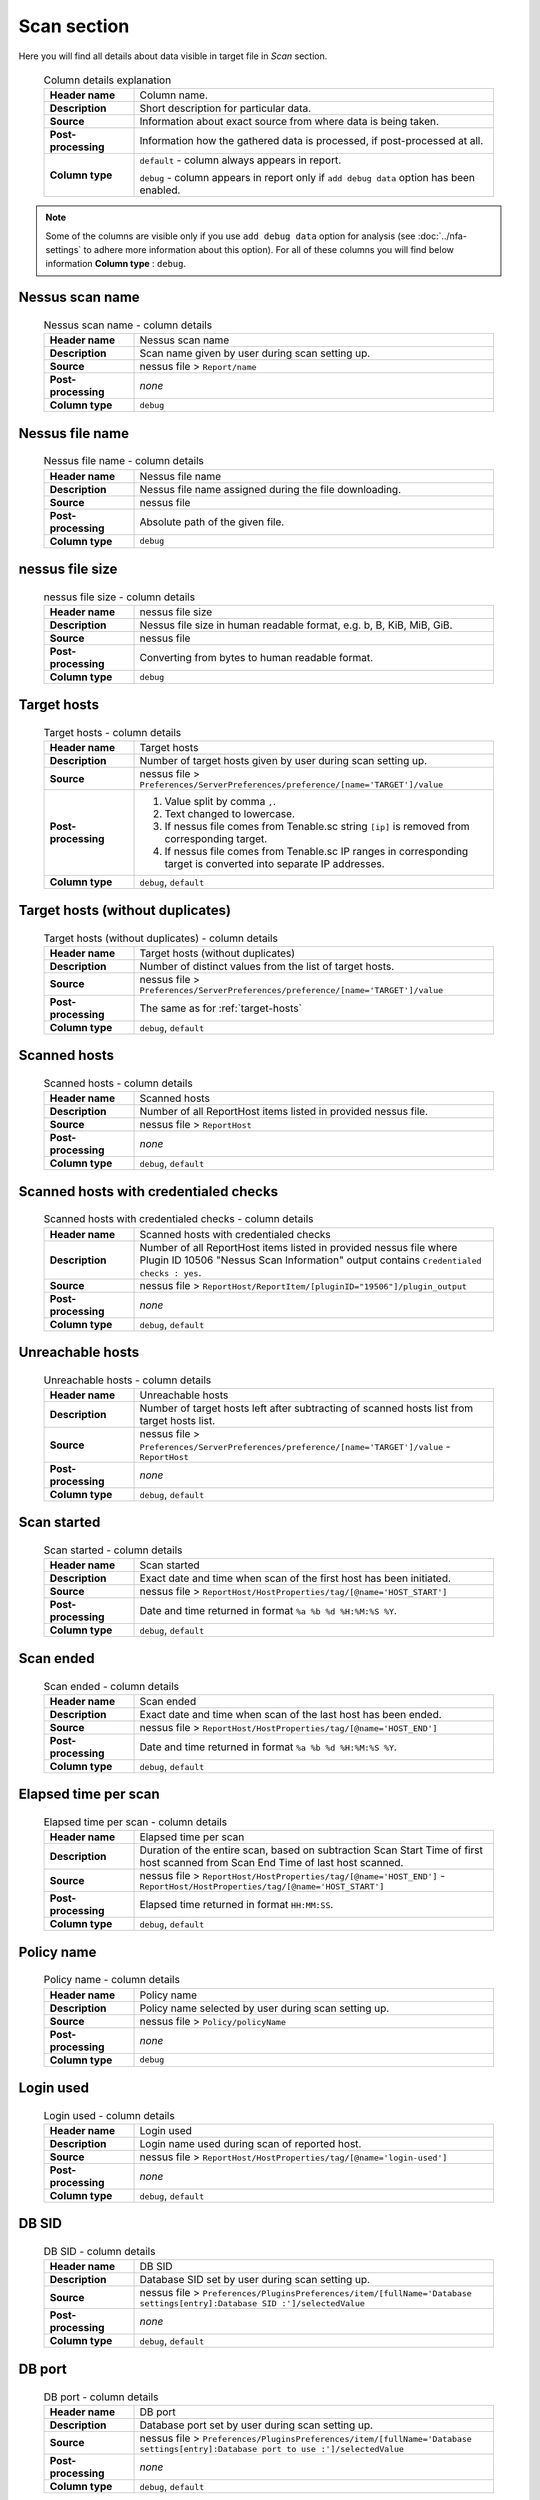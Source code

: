 ############
Scan section
############

Here you will find all details about data visible in target file in *Scan* section.

    .. list-table:: Column details explanation
        :widths: 20 80
        :stub-columns: 1

        * - Header name
          - Column name.

        * - Description
          - Short description for particular data.

        * - Source
          - Information about exact source from where data is being taken.

        * - Post-processing
          - Information how the gathered data is processed, if post-processed at all.

        * - Column type
          - 
            ``default`` - column always appears in report.
                
            ``debug`` - column appears in report only if ``add debug data`` option has been enabled.

.. note::
    Some of the columns are visible only if you use ``add debug data`` option for analysis (see :doc:`../nfa-settings` to adhere more information about this option). 
    For all of these columns you will find below information **Column type** : ``debug``.


****************
Nessus scan name
****************

    .. list-table:: Nessus scan name - column details
        :widths: 20 80
        :stub-columns: 1

        * - Header name
          - Nessus scan name

        * - Description
          - Scan name given by user during scan setting up.

        * - Source
          - nessus file > ``Report/name``

        * - Post-processing
          - *none*

        * - Column type
          - ``debug``

****************
Nessus file name
****************

    .. list-table:: Nessus file name - column details
        :widths: 20 80
        :stub-columns: 1

        * - Header name
          - Nessus file name

        * - Description
          - Nessus file name assigned during the file downloading.

        * - Source
          - nessus file

        * - Post-processing
          - Absolute path of the given file.

        * - Column type
          - ``debug``

****************
nessus file size
****************

    .. list-table:: nessus file size - column details
        :widths: 20 80
        :stub-columns: 1

        * - Header name
          - nessus file size

        * - Description
          - Nessus file size in human readable format, e.g. b, B, KiB, MiB, GiB.

        * - Source
          - nessus file

        * - Post-processing
          - Converting from bytes to human readable format.

        * - Column type
          - ``debug``

.. _target-hosts:

************
Target hosts
************

    .. list-table:: Target hosts - column details
        :widths: 20 80
        :stub-columns: 1

        * - Header name
          - Target hosts

        * - Description
          - Number of target hosts given by user during scan setting up.

        * - Source
          - nessus file > ``Preferences/ServerPreferences/preference/[name='TARGET']/value``

        * - Post-processing
          -
            1. Value split by comma ``,``.
            2. Text changed to lowercase.
            3. If nessus file comes from Tenable.sc string ``[ip]`` is removed from corresponding target.
            4. If nessus file comes from Tenable.sc IP ranges in corresponding target is converted into separate IP addresses.

        * - Column type
          - ``debug``, ``default``

*********************************
Target hosts (without duplicates)
*********************************

    .. list-table:: Target hosts (without duplicates) - column details
        :widths: 20 80
        :stub-columns: 1

        * - Header name
          - Target hosts (without duplicates)

        * - Description
          - Number of distinct values from the list of target hosts.

        * - Source
          - nessus file > ``Preferences/ServerPreferences/preference/[name='TARGET']/value``

        * - Post-processing
          - The same as for :ref:`target-hosts`

        * - Column type
          - ``debug``, ``default``

*************
Scanned hosts
*************

    .. list-table:: Scanned hosts - column details
        :widths: 20 80
        :stub-columns: 1

        * - Header name
          - Scanned hosts

        * - Description
          - Number of all ReportHost items listed in provided nessus file.

        * - Source
          - nessus file > ``ReportHost``

        * - Post-processing
          - *none*

        * - Column type
          - ``debug``, ``default``

**************************************
Scanned hosts with credentialed checks
**************************************

    .. list-table:: Scanned hosts with credentialed checks - column details
        :widths: 20 80
        :stub-columns: 1

        * - Header name
          - Scanned hosts with credentialed checks

        * - Description
          - Number of all ReportHost items listed in provided nessus file where Plugin ID 10506 "Nessus Scan Information" output contains ``Credentialed checks : yes``.

        * - Source
          - nessus file > ``ReportHost/ReportItem/[pluginID="19506"]/plugin_output``

        * - Post-processing
          - *none*

        * - Column type
          - ``debug``, ``default``

.. seealso::
    Read more about this plugin on Tenable website https://www.tenable.com/plugins/nessus/19506

*****************
Unreachable hosts
*****************

    .. list-table:: Unreachable hosts - column details
        :widths: 20 80
        :stub-columns: 1

        * - Header name
          - Unreachable hosts

        * - Description
          - Number of target hosts left after subtracting of scanned hosts list from target hosts list.

        * - Source
          - nessus file > ``Preferences/ServerPreferences/preference/[name='TARGET']/value`` - ``ReportHost``

        * - Post-processing
          - *none*

        * - Column type
          - ``debug``, ``default``

************
Scan started
************

    .. list-table:: Scan started - column details
        :widths: 20 80
        :stub-columns: 1

        * - Header name
          - Scan started

        * - Description
          - Exact date and time when scan of the first host has been initiated.

        * - Source
          - nessus file > ``ReportHost/HostProperties/tag/[@name='HOST_START']``

        * - Post-processing
          - Date and time returned in format ``%a %b %d %H:%M:%S %Y``.

        * - Column type
          - ``debug``, ``default``

**********
Scan ended
**********

    .. list-table:: Scan ended - column details
        :widths: 20 80
        :stub-columns: 1

        * - Header name
          - Scan ended

        * - Description
          - Exact date and time when scan of the last host has been ended.

        * - Source
          - nessus file > ``ReportHost/HostProperties/tag/[@name='HOST_END']``

        * - Post-processing
          - Date and time returned in format ``%a %b %d %H:%M:%S %Y``.

        * - Column type
          - ``debug``, ``default``

*********************
Elapsed time per scan
*********************

    .. list-table:: Elapsed time per scan - column details
        :widths: 20 80
        :stub-columns: 1

        * - Header name
          - Elapsed time per scan

        * - Description
          - Duration of the entire scan, based on subtraction Scan Start Time of first host scanned from Scan End Time of last host scanned.

        * - Source
          - nessus file > ``ReportHost/HostProperties/tag/[@name='HOST_END']`` - ``ReportHost/HostProperties/tag/[@name='HOST_START']``

        * - Post-processing
          - Elapsed time returned in format ``HH:MM:SS``.

        * - Column type
          - ``debug``, ``default``

***********
Policy name
***********

    .. list-table:: Policy name - column details
        :widths: 20 80
        :stub-columns: 1

        * - Header name
          - Policy name

        * - Description
          - Policy name selected by user during scan setting up.

        * - Source
          - nessus file > ``Policy/policyName``

        * - Post-processing
          - *none*

        * - Column type
          - ``debug``

**********
Login used
**********

    .. list-table:: Login used - column details
        :widths: 20 80
        :stub-columns: 1

        * - Header name
          - Login used

        * - Description
          - Login name used during scan of reported host.

        * - Source
          - 
            nessus file > ``ReportHost/HostProperties/tag/[@name='login-used']``
            
        * - Post-processing
          - 
            *none*

        * - Column type
          - ``debug``, ``default``

******
DB SID
******

    .. list-table:: DB SID - column details
        :widths: 20 80
        :stub-columns: 1

        * - Header name
          - DB SID

        * - Description
          - Database SID set by user during scan setting up.

        * - Source
          - nessus file > ``Preferences/PluginsPreferences/item/[fullName='Database settings[entry]:Database SID :']/selectedValue``

        * - Post-processing
          - *none*

        * - Column type
          - ``debug``, ``default``

*******
DB port
*******

    .. list-table:: DB port - column details
        :widths: 20 80
        :stub-columns: 1

        * - Header name
          - DB port

        * - Description
          - Database port set by user during scan setting up.

        * - Source
          - nessus file > ``Preferences/PluginsPreferences/item/[fullName='Database settings[entry]:Database port to use :']/selectedValue``

        * - Post-processing
          - *none*

        * - Column type
          - ``debug``, ``default``

**************
Reverse lookup
**************

    .. list-table:: Reverse lookup - column details
        :widths: 20 80
        :stub-columns: 1

        * - Header name
          - Reverse lookup

        * - Description
          - Information if option *Settings > Report > Output > 'Designate hosts by their DNS name'* has been turned on in policy used during scan.

        * - Source
          - nessus file > ``Preferences/ServerPreferences/preference/[name='reverse_lookup']/value``

        * - Post-processing
          - *none*

        * - Column type
          - ``debug``

*********
Max hosts
*********

    .. list-table:: Max hosts - column details
        :widths: 20 80
        :stub-columns: 1

        * - Header name
          - Max hosts

        * - Description
          - Value set for Max simultaneous hosts per scan in policy used during scan.

        * - Source
          - nessus file > ``Preferences/ServerPreferences/preference/[name='max_hosts']/value``

        * - Post-processing
          - *none*

        * - Column type
          - ``debug``

**********
Max checks
**********

    .. list-table:: Max checks - column details
        :widths: 20 80
        :stub-columns: 1

        * - Header name
          - Max checks

        * - Description
          - Value set for Max simultaneous checks per host in policy used during scan.

        * - Source
          - nessus file > ``Preferences/ServerPreferences/preference/[name='max_checks']/value``

        * - Post-processing
          - *none*

        * - Column type
          - ``debug``

***************
Network timeout
***************

    .. list-table:: Network timeout - column details
        :widths: 20 80
        :stub-columns: 1

        * - Header name
          - Network timeout

        * - Description
          - Value set for Network timeout (in seconds) in policy used during scan.

        * - Source
          - nessus file > ``Preferences/ServerPreferences/preference/[name='checks_read_timeout']/value``

        * - Post-processing
          - *none*

        * - Column type
          - ``debug``

************
Used plugins
************

    .. list-table:: Used plugins - column details
        :widths: 20 80
        :stub-columns: 1

        * - Header name
          - Used plugins

        * - Description
          - Number of all plugins used during scans.

        * - Source
          - nessus file > ``Preferences/ServerPreferences/preference/[name='plugin_set']/value``

        * - Post-processing
          - Value split by semicolon ``;``.

        * - Column type
          - ``debug``

***********
ALL plugins
***********

    .. list-table:: ALL plugins - column details
        :widths: 20 80
        :stub-columns: 1

        * - Header name
          - ALL plugins

        * - Description
          - Number of reported plugins for all hosts in scan.

        * - Source
          - nessus files > ``ReportHost/ReportItem``

        * - Post-processing
          - *none*

        * - Column type
          - ``debug``, ``default``

****************
Critical plugins
****************

    .. list-table:: Critical plugins - column details
        :widths: 20 80
        :stub-columns: 1

        * - Header name
          - Critical plugins

        * - Description
          - Number of reported plugins for all hosts in scan with Critical Risk Factor.

        * - Source
          - nessus file > ``ReportHost/ReportItem/risk_factor/"Critical"``

        * - Post-processing
          - *none*

        * - Column type
          - ``debug``, ``default``

************
High plugins
************

    .. list-table:: High plugins - column details
        :widths: 20 80
        :stub-columns: 1

        * - Header name
          - High plugins

        * - Description
          - Number of reported plugins for all hosts in scan with High Risk Factor.

        * - Source
          - nessus file > ``ReportHost/ReportItem/risk_factor/"High"``

        * - Post-processing
          - *none*

        * - Column type
          - ``debug``, ``default``

**************
Medium plugins
**************

    .. list-table:: Medium plugins - column details
        :widths: 20 80
        :stub-columns: 1

        * - Header name
          - Medium plugins

        * - Description
          - Number of reported plugins for all hosts in scan with Medium Risk Factor.

        * - Source
          - nessus file > ``ReportHost/ReportItem/risk_factor/"Medium"``

        * - Post-processing
          - *none*

        * - Column type
          - ``debug``, ``default``

***********
Low plugins
***********

    .. list-table:: Low plugins - column details
        :widths: 20 80
        :stub-columns: 1

        * - Header name
          - Low plugins

        * - Description
          - Number of reported plugins for all hosts in scan with Low Risk Factor.

        * - Source
          - nessus file > ``ReportHost/ReportItem/risk_factor/"Low"``

        * - Post-processing
          - *none*

        * - Column type
          - ``debug``, ``default``

************
None plugins
************

    .. list-table:: None plugins - column details
        :widths: 20 80
        :stub-columns: 1

        * - Header name
          - *none* plugins

        * - Description
          - Number of reported plugins for all hosts in scan with None Risk Factor.

        * - Source
          - nessus file > ``ReportHost/ReportItem/risk_factor/"None"``

        * - Post-processing
          - *none*

        * - Column type
          - ``debug``, ``default``

**************
ALL compliance
**************

    .. list-table:: ALL compliance - column details
        :widths: 20 80
        :stub-columns: 1

        * - Header name
          - ALL compliance

        * - Description
          - Number of reported compliance plugins for all hosts in scan.

        * - Source
          - nessus file > ``ReportHost/ReportItem/compliance/"True"``

        * - Post-processing
          - *none*

        * - Column type
          - ``debug``, ``default``

*****************
Passed compliance
*****************

    .. list-table:: Passed compliance - column details
        :widths: 20 80
        :stub-columns: 1

        * - Header name
          - Passed compliance

        * - Description
          - Number of reported compliance plugins for all hosts in scan with PASSED compliance result.

        * - Source
          - nessus file > ``ReportHost/ReportItem/"cm:compliance-result", namespaces={'cm': 'http://www.nessus.org/cm'}/"PASSED"``

        * - Post-processing
          - *none*

        * - Column type
          - ``debug``, ``default``

*****************
Failed compliance
*****************

    .. list-table:: Failed compliance - column details
        :widths: 20 80
        :stub-columns: 1

        * - Header name
          - Failed compliance

        * - Description
          - Number of reported compliance plugins for all hosts in scan with FAILED compliance result.

        * - Source
          - nessus file > ``ReportHost/ReportItem/"cm:compliance-result", namespaces={'cm': 'http://www.nessus.org/cm'}/"FAILED"``

        * - Post-processing
          - *none*

        * - Column type
          - ``debug``, ``default``

******************
Warning compliance
******************

    .. list-table:: Warning compliance - column details
        :widths: 20 80
        :stub-columns: 1

        * - Header name
          - Warning compliance

        * - Description
          - Number of reported compliance plugins for all hosts in scan with WARNING compliance result.

        * - Source
          - nessus file > ``ReportHost/ReportItem/"cm:compliance-result", namespaces={'cm': 'http://www.nessus.org/cm'}/"WARNING"``

        * - Post-processing
          - *none*

        * - Column type
          - ``debug``, ``default``
